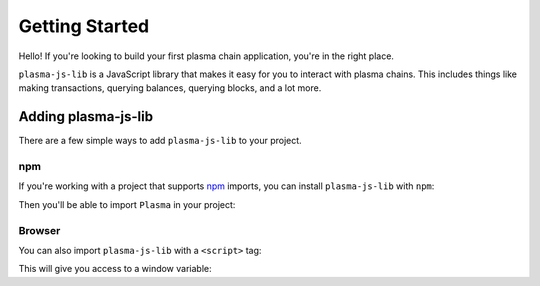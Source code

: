 ===============
Getting Started
===============
Hello! If you're looking to build your first plasma chain application, you're in the right place.

``plasma-js-lib`` is a JavaScript library that makes it easy for you to interact with plasma chains.
This includes things like making transactions, querying balances, querying blocks, and a lot more.

Adding plasma-js-lib
====================
There are a few simple ways to add ``plasma-js-lib`` to your project.

npm
---
If you're working with a project that supports npm_ imports, you can install ``plasma-js-lib`` with ``npm``:

.. code::
   npm install --save plasma-js-lib

Then you'll be able to import ``Plasma`` in your project:

.. code:: javascript
   const Plasma = require('plasma-js-lib')

Browser
-------
You can also import ``plasma-js-lib`` with a ``<script>`` tag:

.. code:: html
   <script src="https://raw.githubusercontent.com/plasma-group/plasma-js-lib/master/dist/plasma-js-lib.min.js" type="text/javascript"></script>

This will give you access to a window variable:

.. code:: javascript
   const Plasma = window.Plasma

.. _npm: https://www.npmjs.com/
